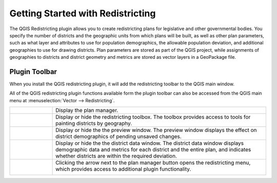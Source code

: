 Getting Started with Redistricting
==================================

The QGIS Redistricting plugin allows you to create redistricting plans for legislative and other governmental bodies. You specify the number of districts and the geographic units from which plans will be built, as well as other plan parameters, such as what layer and attributes to use for population demographics, the allowable population deviation, and additional geographies to use for drawing districts. Plan parameters are stored as part of the QGIS project, while assignments of geographies to districts and district geometry and metrics are stored as vector layers in a GeoPackage file.

Plugin Toolbar
--------------

When you install the QGIS redistricting plugin, it will add the redistricting toolbar to the QGIS main window.

.. image:: /images/plugin_toolbar.png

All of the QGIS redistricting plugin functions available form the plugin toolbar can
also be accessed from the QGIS main menu at :menuselection:`Vector --> Redistricting`. 

..  |planmgr| image:: /images/icon.svg
    :height: 32px
    :width: 32px
    :align: top

..  |toolbox| image:: /images/paintdistricts.svg
    :height: 32px
    :width: 32px
    :align: top

..  |preview| image:: /images/preview.svg
    :height: 32px
    :width: 32px
    :align: top

..  |datatbl| image:: /images/district_data.svg
    :height: 32px
    :width: 32px
    :align: top

..  |button| image:: /images/menu_button.png
    :height: 32px
    :width: 40px
    :align: top

..  |menu| image:: /images/plugin_menu.png
    :scale: 50%

..  table::
    :widths: 25 125
    :align: left
    :class: help-table

    ========= =========================================================================
    |planmgr| Display the plan manager.
    |toolbox| Display or hide the redistricting toolbox. The toolbox provides
              access to tools for painting districts by geography.
    |preview| Display or hide the the preview window. The preview window displays
              the effect on district demographics of pending unsaved changes.
    |datatbl| Display or hide the the district data window. The district data
              window displays demographic data and metrics for each district and
              the entire plan, and indicates whether districts are within the
              required deviation.
    |button|  Clicking the arrow next to the plan manager button opens the
              redistricting menu, which provides access to additional plugin
              functionality.

              |menu|
    ========= =========================================================================




